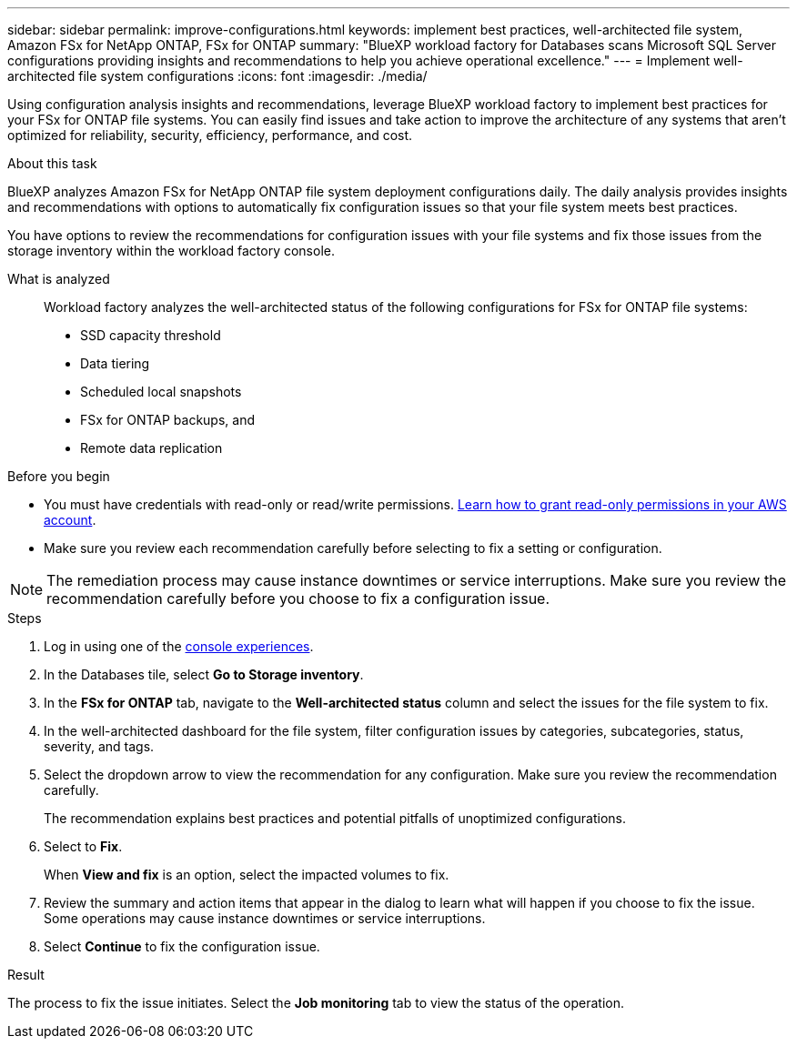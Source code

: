 ---
sidebar: sidebar
permalink: improve-configurations.html
keywords: implement best practices, well-architected file system, Amazon FSx for NetApp ONTAP, FSx for ONTAP
summary: "BlueXP workload factory for Databases scans Microsoft SQL Server configurations providing insights and recommendations to help you achieve operational excellence." 
---
= Implement well-architected file system configurations
:icons: font
:imagesdir: ./media/

[.lead]
Using configuration analysis insights and recommendations, leverage BlueXP workload factory to implement best practices for your FSx for ONTAP file systems. You can easily find issues and take action to improve the architecture of any systems that aren't optimized for reliability, security, efficiency, performance, and cost.

.About this task
BlueXP analyzes Amazon FSx for NetApp ONTAP file system deployment configurations daily. The daily analysis provides insights and recommendations with options to automatically fix configuration issues so that your file system meets best practices. 

You have options to review the recommendations for configuration issues with your file systems and fix those issues from the storage inventory within the workload factory console. 

What is analyzed::
Workload factory analyzes the well-architected status of the following configurations for FSx for ONTAP file systems:  

* SSD capacity threshold
* Data tiering
* Scheduled local snapshots
* FSx for ONTAP backups, and 
* Remote data replication 

.Before you begin
* You must have credentials with read-only or read/write permissions. link:https://docs.netapp.com/us-en/workload-setup-admin/add-credentials.html[Learn how to grant read-only permissions in your AWS account^].
* Make sure you review each recommendation carefully before selecting to fix a setting or configuration. 

NOTE: The remediation process may cause instance downtimes or service interruptions. Make sure you review the recommendation carefully before you choose to fix a configuration issue.

.Steps
. Log in using one of the link:https://docs.netapp.com/us-en/workload-setup-admin/console-experiences.html[console experiences^].
. In the Databases tile, select *Go to Storage inventory*.
. In the *FSx for ONTAP* tab, navigate to the *Well-architected status* column and select the issues for the file system to fix. 
. In the well-architected dashboard for the file system, filter configuration issues by categories, subcategories, status, severity, and tags.  
. Select the dropdown arrow to view the recommendation for any configuration. Make sure you review the recommendation carefully. 
+ 
The recommendation explains best practices and potential pitfalls of unoptimized configurations.
. Select to *Fix*.
+
When *View and fix* is an option, select the impacted volumes to fix. 
. Review the summary and action items that appear in the dialog to learn what will happen if you choose to fix the issue. Some operations may cause instance downtimes or service interruptions. 
. Select *Continue* to fix the configuration issue. 

.Result
The process to fix the issue initiates. Select the *Job monitoring* tab to view the status of the operation.

